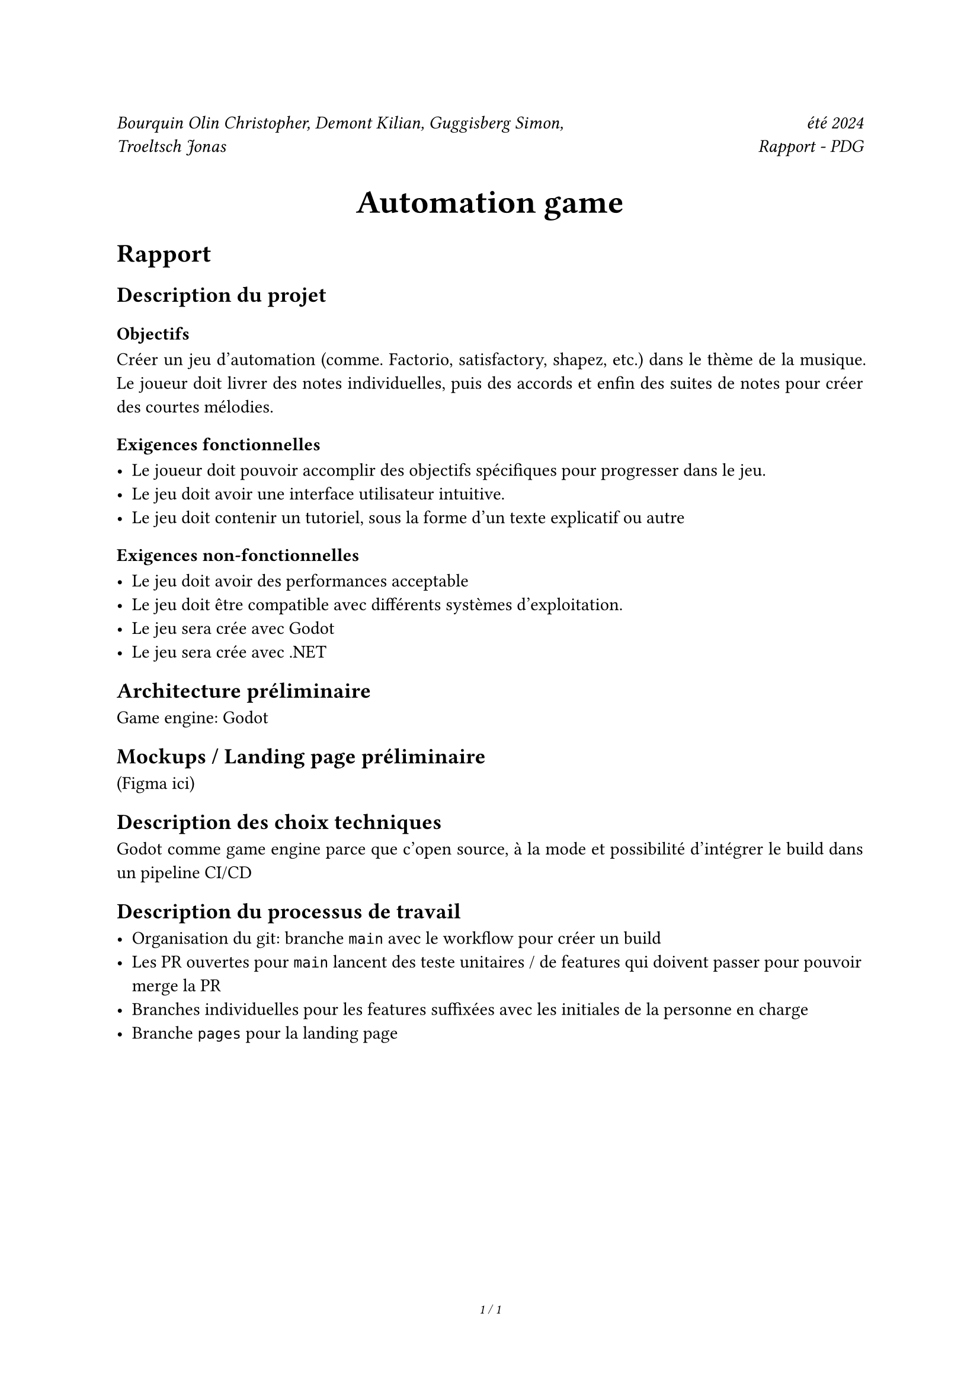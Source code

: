 #set page(
  footer: [
    #set align(center)
    #set text(8pt)
    _#counter(page).display(
      "1 / 1",
      both: true,
    )_
  ]
)

#grid(
  columns: (2fr, 1fr),
  align(left)[
    _Bourquin Olin Christopher, Demont Kilian, Guggisberg Simon, Troeltsch Jonas_
  ],
  align(right)[
    _été 2024 \ Rapport - PDG_
  ]
)

#align(center, text(20pt)[
  *Automation game*
])

#set par(justify: true)

= Rapport

== Description du projet

=== Objectifs

Créer un jeu d'automation (comme. Factorio, satisfactory, shapez, etc.) dans le thème de la musique. Le joueur doit livrer des notes individuelles, puis des accords et enfin des suites de notes pour créer des courtes mélodies.

=== Exigences fonctionnelles

- Le joueur doit pouvoir accomplir des objectifs spécifiques pour progresser dans le jeu.
- Le jeu doit avoir une interface utilisateur intuitive.
- Le jeu doit contenir un tutoriel, sous la forme d'un texte explicatif ou autre

=== Exigences non-fonctionnelles

- Le jeu doit avoir des performances acceptable
- Le jeu doit être compatible avec différents systèmes d'exploitation.
- Le jeu sera crée avec Godot
- Le jeu sera crée avec .NET

== Architecture préliminaire

Game engine: Godot

== Mockups / Landing page préliminaire

(Figma ici)

== Description des choix techniques

Godot comme game engine parce que c'open source, à la mode et possibilité d'intégrer le build dans un pipeline CI/CD

== Description du processus de travail

- Organisation du git: branche ``` main``` avec le workflow pour créer un build
- Les PR ouvertes pour ``` main``` lancent des teste unitaires / de features qui doivent passer pour pouvoir merge la PR
- Branches individuelles pour les features suffixées avec les initiales de la personne en charge
- Branche ``` pages``` pour la landing page

